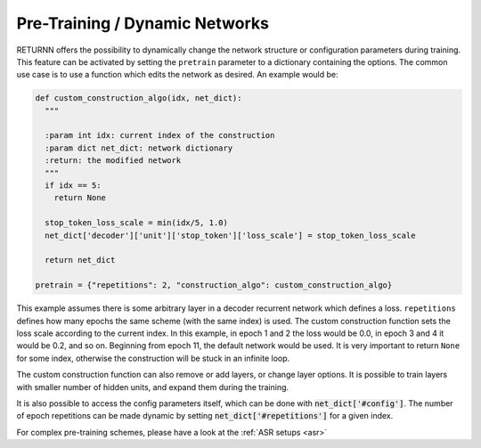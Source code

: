 .. _pretraining:

===============================
Pre-Training / Dynamic Networks
===============================

RETURNN offers the possibility to dynamically change the network structure or configuration parameters during training.
This feature can be activated by setting the ``pretrain`` parameter to a dictionary containing the options.
The common use case is to use a function which edits the network as desired. An example would be:

.. code-block:: python

    def custom_construction_algo(idx, net_dict):
      """

      :param int idx: current index of the construction
      :param dict net_dict: network dictionary
      :return: the modified network
      """
      if idx == 5:
        return None

      stop_token_loss_scale = min(idx/5, 1.0)
      net_dict['decoder']['unit']['stop_token']['loss_scale'] = stop_token_loss_scale

      return net_dict

    pretrain = {"repetitions": 2, "construction_algo": custom_construction_algo}

This example assumes there is some arbitrary layer in a decoder recurrent network which defines a loss.
``repetitions`` defines how many epochs the same scheme (with the same index) is used.
The custom construction function sets the loss scale according to the current index. In this example, in epoch 1 and 2
the loss would be 0.0, in epoch 3 and 4 it would be 0.2, and so on.
Beginning from epoch 11, the default network would be used.
It is very important to return ``None`` for some index, otherwise the construction will be stuck in an infinite loop.

The custom construction function can also remove or add layers, or change layer options.
It is possible to train layers with smaller number of hidden units, and expand them during the training.

It is also possible to access the config parameters itself, which can be done with :code:`net_dict['#config']`.
The number of epoch repetitions can be made dynamic by setting :code:`net_dict['#repetitions']` for a given index.

For complex pre-training schemes, please have a look at the :ref:`ASR setups <asr>`
